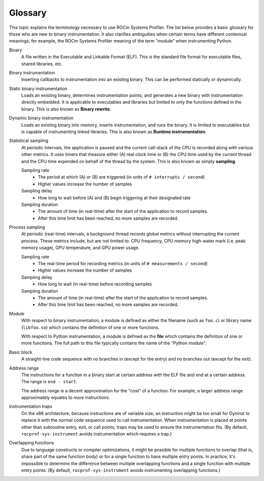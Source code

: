.. meta::
   :description: ROCm Systems Profiler glossary and reference
   :keywords: rocprof-sys, rocprofiler-systems, Omnitrace, ROCm, glossary, terminology, profiler, tracking, visualization, tool, Instinct, accelerator, AMD

********
Glossary
********

This topic explains the terminology necessary to use ROCm Systems Profiler.
The list below provides a basic glossary for those who
are new to binary instrumentation. It also clarifies ambiguities
when certain terms have different
contextual meanings, for example, the ROCm Systems Profiler meaning of the term "module"
when instrumenting Python.

Binary
  A file written in the Executable and Linkable Format (ELF). This is the standard file
  format for executable files, shared libraries, etc.

Binary instrumentation
  Inserting callbacks to instrumentation into an existing binary. This can be performed
  statically or dynamically.

Static binary instrumentation
  Loads an existing binary, determines instrumentation points, and generates a new binary
  with instrumentation directly embedded. It is applicable to executables and libraries but
  limited to only the functions defined in the binary. This is also known as **Binary rewrite**.

Dynamic binary instrumentation
  Loads an existing binary into memory, inserts instrumentation, and runs the binary.
  It is limited to executables but is capable of instrumenting linked libraries.
  This is also known as **Runtime instrumentation**.

Statistical sampling
  At periodic intervals, the application is paused and the current call-stack of the CPU
  is recorded along with various other metrics. It uses timers that measure either
  (A) real clock time or (B) the CPU time used by the current thread and the CPU time
  expended on behalf of the thread by the system. This is also known as simply **sampling**.

  Sampling rate
    * The period at which (A) or (B) are triggered (in units of ``# interrupts / second``)
    * Higher values increase the number of samples

  Sampling delay
    * How long to wait before (A) and (B) begin triggering at their designated rate

  Sampling duration
    * The amount of time (in real-time) after the start of the application to record samples.
    * After this time limit has been reached, no more samples are recorded.

Process sampling
  At periodic (real-time) intervals, a background thread records global metrics without
  interrupting the current process. These metrics include, but are not limited to:
  CPU frequency, CPU memory high-water mark (i.e. peak memory usage), GPU temperature,
  and GPU power usage.

  Sampling rate
    * The real-time period for recording metrics (in units of ``# measurements / second``)
    * Higher values increase the number of samples

  Sampling delay
    * How long to wait (in real-time) before recording samples

  Sampling duration
    * The amount of time (in real-time) after the start of the application to record samples.
    * After this time limit has been reached, no more samples are recorded.

Module
  With respect to binary instrumentation, a module is defined as either the filename
  (such as ``foo.c``) or library name (``libfoo.so``) which contains the definition
  of one or more functions.

  With respect to Python instrumentation, a module is defined as the **file** which contains
  the definition of one or more functions. The full path to this file typically contains the
  name of the "Python module".

Basic block
  A straight-line code sequence with no branches in (except for the entry) and
  no branches out (except for the exit).

Address range
  The instructions for a function in a binary start at certain address with the ELF file
  and end at a certain address. The range is ``end - start``.

  The address range is a decent approximation for the "cost" of a function.
  For example, a larger address range approximately equates to more instructions.

Instrumentation traps
  On the x86 architecture, because instructions are of variable size, an instruction
  might be too small for Dyninst to replace it with the normal code sequence
  used to call instrumentation. When instrumentation is placed at points other
  than subroutine entry, exit, or call points, traps may be used to ensure
  the instrumentation fits. (By default, ``rocprof-sys-instrument`` avoids instrumentation
  which requires a trap.)

Overlapping functions
  Due to language constructs or compiler optimizations, it might be possible for
  multiple functions to overlap (that is, share part of the same function body)
  or for a single function to have multiple entry points. In practice, it's
  impossible to determine the difference between multiple overlapping functions
  and a single function with multiple entry points. (By default, ``rocprof-sys-instrument``
  avoids instrumenting overlapping functions.)

